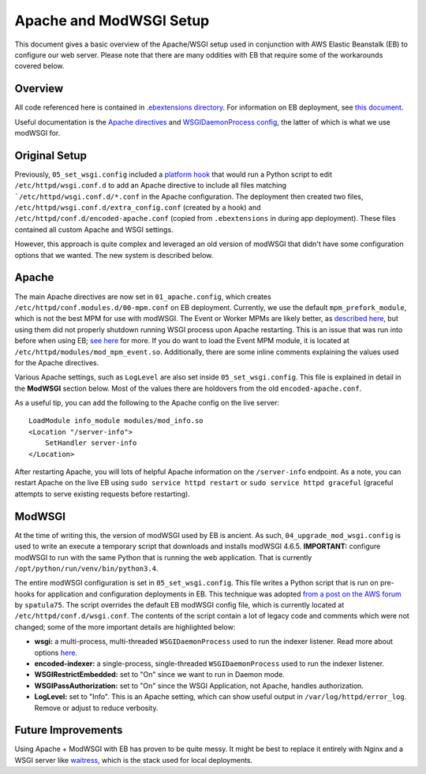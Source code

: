 Apache and ModWSGI Setup
===========================

This document gives a basic overview of the Apache/WSGI setup used in conjunction with AWS Elastic Beanstalk (EB) to configure our web server. Please note that there are many oddities with EB that require some of the workarounds covered below.

Overview
----------------
All code referenced here is contained in `.ebextensions directory <https://github.com/4dn-dcic/fourfront/tree/master/.ebextensions>`_. For information on EB deployment, see `this document <https://github.com/4dn-dcic/fourfront/tree/master/docs/source/beanstalk_deployment.rst>`_.

Useful documentation is the `Apache directives <https://httpd.apache.org/docs/2.4/mod/directives.html>`_ and `WSGIDaemonProcess config <https://modwsgi.readthedocs.io/en/develop/configuration-directives/WSGIDaemonProcess.html>`_, the latter of which is what we use modWSGI for.

Original Setup
----------------
Previously, ``05_set_wsgi.config`` included a `platform hook <https://docs.aws.amazon.com/elasticbeanstalk/latest/dg/custom-platform-hooks.html>`_ that would run a Python script to edit ``/etc/httpd/wsgi.conf.d`` to add an Apache directive to include all files matching ```/etc/httpd/wsgi.conf.d/*.conf`` in the Apache configuration. The deployment then created two files, ``/etc/httpd/wsgi.conf.d/extra_config.conf`` (created by a hook) and ``/etc/httpd/conf.d/encoded-apache.conf`` (copied from ``.ebextensions`` in during app deployment). These files contained all custom Apache and WSGI settings.

However, this approach is quite complex and leveraged an old version of modWSGI that didn't have some configuration options that we wanted. The new system is described below.

Apache
----------------
The main Apache directives are now set in ``01_apache.config``, which creates ``/etc/httpd/conf.modules.d/00-mpm.conf`` on EB deployment. Currently, we use the default ``mpm_prefork_module``, which is not the best MPM for use with modWSGI. The Event or Worker MPMs are likely better, as `described here <https://modwsgi.readthedocs.io/en/develop/user-guides/processes-and-threading.html#the-unix-worker-mpm>`_, but using them did not properly shutdown running WSGI process upon Apache restarting. This is an issue that was run into before when using EB; `see here <https://groups.google.com/d/msg/modwsgi/NtjQzbKhOrA/G43n5bOBFAAJ>`_ for more. If you do want to load the Event MPM module, it is located at ``/etc/httpd/modules/mod_mpm_event.so``. Additionally, there are some inline comments explaining the values used for the Apache directives.

Various Apache settings, such as ``LogLevel`` are also set inside ``05_set_wsgi.config``. This file is explained in detail in the **ModWSGI** section below. Most of the values there are holdovers from the old ``encoded-apache.conf``.

As a useful tip, you can add the following to the Apache config on the live server::

    LoadModule info_module modules/mod_info.so
    <Location "/server-info">
        SetHandler server-info
    </Location>

After restarting Apache, you will lots of helpful Apache information on the ``/server-info`` endpoint. As a note, you can restart Apache on the live EB using ``sudo service httpd restart`` or ``sudo service httpd graceful`` (graceful attempts to serve existing requests before restarting).

ModWSGI
----------------
At the time of writing this, the version of modWSGI used by EB is ancient. As such, ``04_upgrade_mod_wsgi.config`` is used to write an execute a temporary script that downloads and installs modWSGI 4.6.5. **IMPORTANT:** configure modWSGI to run with the same Python that is running the web application. That is currently ``/opt/python/run/venv/bin/python3.4``.

The entire modWSGI configuration is set in ``05_set_wsgi.config``. This file writes a Python script that is run on pre-hooks for application and configuration deployments in EB. This technique was adopted `from a post on the AWS forum <https://forums.aws.amazon.com/thread.jspa?threadID=163369>`_ by ``spatula75``. The script overrides the default EB modWSGI config file, which is currently located at ``/etc/httpd/conf.d/wsgi.conf``. The contents of the script contain a lot of legacy code and comments which were not changed; some of the more important details are highlighted below:

* **wsgi:** a multi-process, multi-threaded ``WSGIDaemonProcess`` used to run the indexer listener. Read more about options `here <https://modwsgi.readthedocs.io/en/develop/configuration-directives/WSGIDaemonProcess.html>`_.
* **encoded-indexer:** a single-process, single-threaded ``WSGIDaemonProcess`` used to run the indexer listener.
* **WSGIRestrictEmbedded:** set to "On" since we want to run in Daemon mode.
* **WSGIPassAuthorization:** set to "On" since the WSGI Application, not Apache, handles authorization.
* **LogLevel:** set to "Info". This is an Apache setting, which can show useful output in ``/var/log/httpd/error_log``. Remove or adjust to reduce verbosity.


Future Improvements
----------------
Using Apache + ModWSGI with EB has proven to be quite messy. It might be best to replace it entirely with Nginx and a WSGI server like `waitress <https://docs.pylonsproject.org/projects/waitress/en/stable/>`_, which is the stack used for local deployments.

